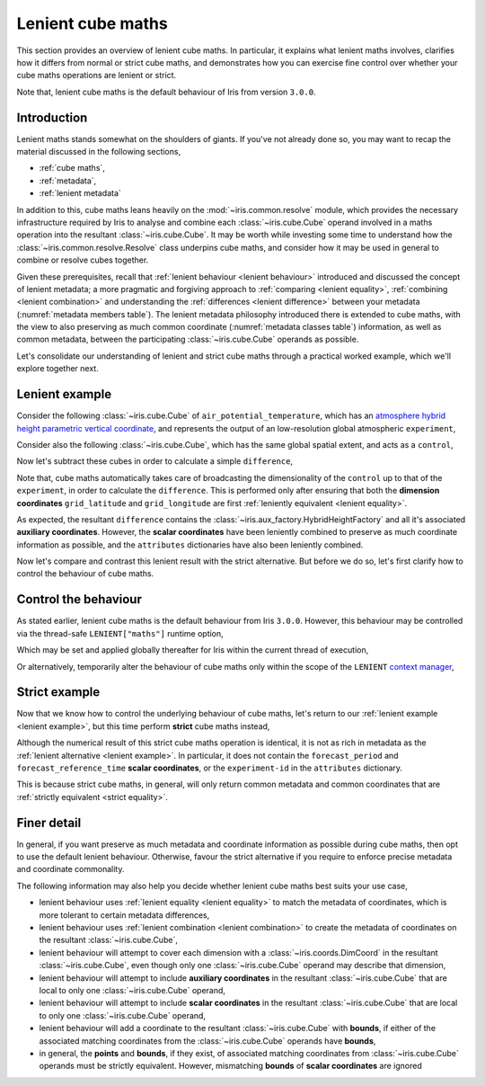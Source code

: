 .. _lenient maths:

Lenient cube maths
******************

This section provides an overview of lenient cube maths. In particular, it explains
what lenient maths involves, clarifies how it differs from normal or strict cube
maths, and demonstrates how you can exercise fine control over whether your cube
maths operations are lenient or strict.

Note that, lenient cube maths is the default behaviour of Iris from version
``3.0.0``.


Introduction
============

Lenient maths stands somewhat on the shoulders of giants. If you've not already
done so, you may want to recap the material discussed in the following sections,

- :ref:`cube maths`,
- :ref:`metadata`,
- :ref:`lenient metadata`

In addition to this, cube maths leans heavily on the :mod:`~iris.common.resolve`
module, which provides the necessary infrastructure required by Iris to analyse
and combine each :class:`~iris.cube.Cube` operand involved in a maths operation
into the resultant :class:`~iris.cube.Cube`. It may be worth while investing
some time to understand how the :class:`~iris.common.resolve.Resolve` class
underpins cube maths, and consider how it may be used in general to combine
or resolve cubes together.

Given these prerequisites, recall that :ref:`lenient behaviour <lenient behaviour>`
introduced and discussed the concept of lenient metadata; a more pragmatic and
forgiving approach to :ref:`comparing <lenient equality>`,
:ref:`combining <lenient combination>` and understanding the
:ref:`differences <lenient difference>` between your metadata
(:numref:`metadata members table`). The lenient metadata philosophy introduced
there is extended to cube maths, with the view to also preserving as much common
coordinate (:numref:`metadata classes table`) information, as well as common
metadata, between the participating :class:`~iris.cube.Cube` operands as possible.

Let's consolidate our understanding of lenient and strict cube maths through
a practical worked example, which we'll explore together next.


.. _lenient example:

Lenient example
===============

.. testsetup:: lenient-example

   import iris
   from iris.common import LENIENT
   experiment = iris.load_cube(iris.sample_data_path("hybrid_height.nc"), "air_potential_temperature")
   control = experiment[0]
   control.remove_aux_factory(control.aux_factory())
   for coord in ["sigma", "forecast_reference_time", "forecast_period", "atmosphere_hybrid_height_coordinate", "surface_altitude"]:
       control.remove_coord(coord)
   control.attributes["Conventions"] = "CF-1.7"
   experiment.attributes["experiment-id"] = "RT3 50"

Consider the following :class:`~iris.cube.Cube` of ``air_potential_temperature``,
which has an `atmosphere hybrid height parametric vertical coordinate`_, and
represents the output of an low-resolution global atmospheric ``experiment``,

.. doctest:: lenient-example

    >>> print(experiment)
    air_potential_temperature / (K)     (model_level_number: 15; grid_latitude: 100; grid_longitude: 100)
         Dimension coordinates:
              model_level_number                           x                  -                    -
              grid_latitude                                -                  x                    -
              grid_longitude                               -                  -                    x
         Auxiliary coordinates:
              atmosphere_hybrid_height_coordinate          x                  -                    -
              sigma                                        x                  -                    -
              surface_altitude                             -                  x                    x
         Derived coordinates:
              altitude                                     x                  x                    x
         Scalar coordinates:
              forecast_period: 0.0 hours
              forecast_reference_time: 2009-09-09 17:10:00
              time: 2009-09-09 17:10:00
         Attributes:
              Conventions: CF-1.5
              STASH: m01s00i004
              experiment-id: RT3 50
              source: Data from Met Office Unified Model 7.04

Consider also the following :class:`~iris.cube.Cube`, which has the same global
spatial extent, and acts as a ``control``,

.. doctest:: lenient-example

    >>> print(control)
    air_potential_temperature / (K)     (grid_latitude: 100; grid_longitude: 100)
         Dimension coordinates:
              grid_latitude                           x                    -
              grid_longitude                          -                    x
         Scalar coordinates:
              model_level_number: 1
              time: 2009-09-09 17:10:00
         Attributes:
              Conventions: CF-1.7
              STASH: m01s00i004
              source: Data from Met Office Unified Model 7.04

Now let's subtract these cubes in order to calculate a simple ``difference``,

.. doctest:: lenient-example

    >>> difference = experiment - control
    >>> print(difference)
    unknown / (K)                       (model_level_number: 15; grid_latitude: 100; grid_longitude: 100)
         Dimension coordinates:
              model_level_number                           x                  -                    -
              grid_latitude                                -                  x                    -
              grid_longitude                               -                  -                    x
         Auxiliary coordinates:
              atmosphere_hybrid_height_coordinate          x                  -                    -
              sigma                                        x                  -                    -
              surface_altitude                             -                  x                    x
         Derived coordinates:
              altitude                                     x                  x                    x
         Scalar coordinates:
              forecast_period: 0.0 hours
              forecast_reference_time: 2009-09-09 17:10:00
              time: 2009-09-09 17:10:00
         Attributes:
              experiment-id: RT3 50
              source: Data from Met Office Unified Model 7.04

Note that, cube maths automatically takes care of broadcasting the
dimensionality of the ``control`` up to that of the ``experiment``, in order to
calculate the ``difference``. This is performed only after ensuring that both
the **dimension coordinates** ``grid_latitude`` and ``grid_longitude`` are first
:ref:`leniently equivalent <lenient equality>`.

As expected, the resultant ``difference`` contains the
:class:`~iris.aux_factory.HybridHeightFactory` and all it's associated **auxiliary
coordinates**. However, the **scalar coordinates** have been leniently combined to
preserve as much coordinate information as possible, and the ``attributes``
dictionaries have also been leniently combined.

Now let's compare and contrast this lenient result with the strict alternative.
But before we do so, let's first clarify how to control the behaviour of cube maths.


Control the behaviour
=====================

As stated earlier, lenient cube maths is the default behaviour from Iris ``3.0.0``.
However, this behaviour may be controlled via the thread-safe ``LENIENT["maths"]``
runtime option,

.. doctest:: lenient-example

    >>> from iris.common import LENIENT
    >>> print(LENIENT)
    Lenient(maths=True)

Which may be set and applied globally thereafter for Iris within the current
thread of execution,

.. doctest:: lenient-example

    >>> LENIENT["maths"] = False  # doctest: +SKIP
    >>> print(LENIENT)  # doctest: +SKIP
    Lenient(maths=False)

Or alternatively, temporarily alter the behaviour of cube maths only within the
scope of the ``LENIENT`` `context manager`_,

.. doctest:: lenient-example

    >>> print(LENIENT)
    Lenient(maths=True)
    >>> with LENIENT.context(maths=False):
    ...     print(LENIENT)
    ...
    Lenient(maths=False)
    >>> print(LENIENT)
    Lenient(maths=True)


Strict example
==============

Now that we know how to control the underlying behaviour of cube maths,
let's return to our :ref:`lenient example <lenient example>`, but this
time perform **strict** cube maths instead,

.. doctest:: lenient-example

    >>> with LENIENT.context(maths=False):
    ...     difference = experiment - control
    ...
    >>> print(difference)
    unknown / (K)                       (model_level_number: 15; grid_latitude: 100; grid_longitude: 100)
         Dimension coordinates:
              model_level_number                           x                  -                    -
              grid_latitude                                -                  x                    -
              grid_longitude                               -                  -                    x
         Auxiliary coordinates:
              atmosphere_hybrid_height_coordinate          x                  -                    -
              sigma                                        x                  -                    -
              surface_altitude                             -                  x                    x
         Derived coordinates:
              altitude                                     x                  x                    x
         Scalar coordinates:
              time: 2009-09-09 17:10:00
         Attributes:
              source: Data from Met Office Unified Model 7.04

Although the numerical result of this strict cube maths operation is identical,
it is not as rich in metadata as the :ref:`lenient alternative <lenient example>`.
In particular, it does not contain the ``forecast_period`` and ``forecast_reference_time``
**scalar coordinates**, or the ``experiment-id`` in the ``attributes`` dictionary.

This is because strict cube maths, in general, will only return common metadata
and common coordinates that are :ref:`strictly equivalent <strict equality>`.


Finer detail
============

In general, if you want preserve as much metadata and coordinate information as
possible during cube maths, then opt to use the default lenient behaviour. Otherwise,
favour the strict alternative if you require to enforce precise metadata and
coordinate commonality.

The following information may also help you decide whether lenient cube maths best
suits your use case,

- lenient behaviour uses :ref:`lenient equality <lenient equality>` to match the
  metadata of coordinates, which is more tolerant to certain metadata differences,
- lenient behaviour uses :ref:`lenient combination <lenient combination>` to create
  the metadata of coordinates on the resultant :class:`~iris.cube.Cube`,
- lenient behaviour will attempt to cover each dimension with a :class:`~iris.coords.DimCoord`
  in the resultant :class:`~iris.cube.Cube`, even though only one :class:`~iris.cube.Cube`
  operand may describe that dimension,
- lenient behaviour will attempt to include **auxiliary coordinates** in the
  resultant :class:`~iris.cube.Cube` that are local to only one :class:`~iris.cube.Cube`
  operand,
- lenient behaviour will attempt to include **scalar coordinates** in the
  resultant :class:`~iris.cube.Cube` that are local to only one :class:`~iris.cube.Cube`
  operand,
- lenient behaviour will add a coordinate to the resultant :class:`~iris.cube.Cube`
  with **bounds**, if either of the associated matching coordinates from the
  :class:`~iris.cube.Cube` operands have **bounds**,
- in general, the **points** and **bounds**, if they exist, of associated matching
  coordinates from :class:`~iris.cube.Cube` operands must be strictly equivalent.
  However, mismatching **bounds** of **scalar coordinates** are ignored


.. _atmosphere hybrid height parametric vertical coordinate: https://cfconventions.org/Data/cf-conventions/cf-conventions-1.8/cf-conventions.html#atmosphere-hybrid-height-coordinate
.. _context manager: https://docs.python.org/3/library/contextlib.html